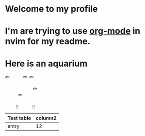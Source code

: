 * Welcome to my profile
* I'm are trying to use [[https://github.com/kristijanhusak/orgmode.nvim][org-mode]] in nvim for my readme.
* Here is an aquarium

#+BEGIN_SRC
🐟　　　 🐟 🐟　　　　
　　　　　　　　　　
　　　　　　　 🐟　　
　　　 🐟　　　　　　
　　　　　　　　　　
　　　🗿　　　　🌿
#+END_SRC



| Test table | column2 |
|------------|--------:|
| entry      |      12 |
|------------|---------|




